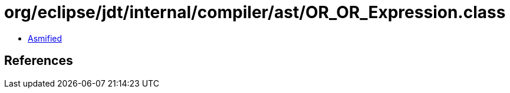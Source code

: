 = org/eclipse/jdt/internal/compiler/ast/OR_OR_Expression.class

 - link:OR_OR_Expression-asmified.java[Asmified]

== References

